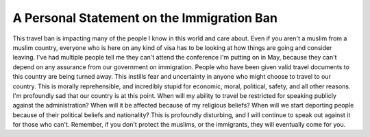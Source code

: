 A Personal Statement on the Immigration Ban
===========================================

This travel ban is impacting many of the people I know in this world and care about. Even if you aren't a muslim from a muslim country, everyone who is here on any kind of visa has to be looking at how things are going and consider leaving. I've had multiple people tell me they can't attend the conference I'm putting on in May, because they can't depend on any assurance from our government on immigration.
People who have been given valid travel documents to this country are being turned away. This instills fear and uncertainty in anyone who might choose to travel to our country. This is morally reprehensible, and incredibly stupid for economic, moral, political, safety, and all other reasons. I'm profoundly sad that our country is at this point.
When will my ability to travel be restricted for speaking publicly against the administration? When will it be affected because of my religious beliefs? When will we start deporting people because of their political beliefs and nationality? This is profoundly disturbing, and I will continue to speak out against it for those who can't.
Remember, if you don't protect the muslims, or the immigrants, they will eventually come for you.